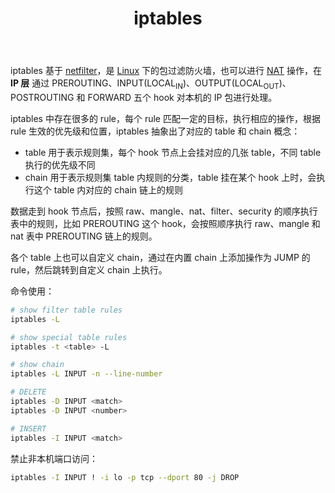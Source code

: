 :PROPERTIES:
:ID:       800E88CE-BB0F-4CC0-8CFF-6302F992F0C3
:END:
#+TITLE: iptables

iptables 基于 [[id:9B50133E-FEB3-42C2-B35D-DAE5E6B46369][netfilter]]，是 [[id:EC899B0E-E274-4D41-9712-E432C287480C][Linux]] 下的包过滤防火墙，也可以进行 [[id:2429468C-67CA-4AAE-9502-E13F0D01BBA8][NAT]] 操作，在 *IP 层* 通过 PREROUTING、INPUT(LOCAL_IN)、OUTPUT(LOCAL_OUT)、POSTROUTING 和 FORWARD 五个 hook 对本机的 IP 包进行处理。

iptables 中存在很多的 rule，每个 rule 匹配一定的目标，执行相应的操作，根据 rule 生效的优先级和位置，iptables 抽象出了对应的 table 和 chain 概念：
+ table 用于表示规则集，每个 hook 节点上会挂对应的几张 table，不同 table 执行的优先级不同
+ chain 用于表示规则集 table 内规则的分类，table 挂在某个 hook 上时，会执行这个 table 内对应的 chain 链上的规则

数据走到 hook 节点后，按照 raw、mangle、nat、filter、security 的顺序执行表中的规则，比如 PREROUTING 这个 hook，会按照顺序执行 raw、mangle 和 nat 表中 PREROUTING 链上的规则。

各个 table 上也可以自定义 chain，通过在内置 chain 上添加操作为 JUMP 的 rule，然后跳转到自定义 chain 上执行。

命令使用：
#+begin_src sh
  # show filter table rules
  iptables -L
  
  # show special table rules
  iptables -t <table> -L
  
  # show chain
  iptables -L INPUT -n --line-number
  
  # DELETE
  iptables -D INPUT <match>
  iptables -D INPUT <number>
  
  # INSERT
  iptables -I INPUT <match>
#+end_src

禁止非本机端口访问：
#+begin_src sh
  iptables -I INPUT ! -i lo -p tcp --dport 80 -j DROP
#+end_src

